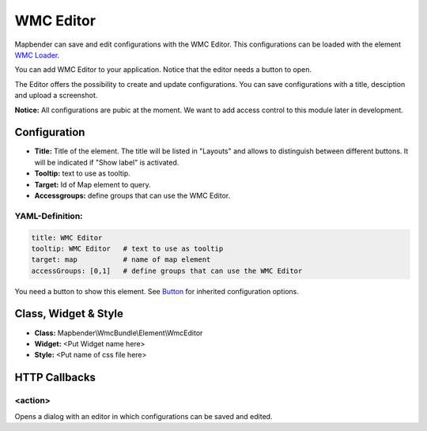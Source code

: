 .. _wmc_editor:

WMC Editor
**********

Mapbender can save and edit configurations with the WMC Editor. This configurations can be loaded with the element `WMC Loader <wmc_loader.html>`_.

You can add WMC Editor to your application. Notice that the editor needs a button to open.

The Editor offers the possibility to create and update configurations. You can save configurations with a title, desciption and upload a screenshot.

**Notice:** All configurations are pubic at the moment. We want to add access control to this module later in development.



.. image:: ../../../figures/wmc_editor.png
     :scale: 80

.. image:: ../../../figures/wmc_editor_2.png
     :scale: 80

Configuration
=============

.. image:: ../../../figures/wmc_editor_configuration.png
     :scale: 80

* **Title:** Title of the element. The title will be listed in "Layouts" and allows to distinguish between different buttons. It will be indicated if "Show label" is activated.
* **Tooltip:** text to use as tooltip.
* **Target:** Id of Map element to query.
* **Accessgroups:** define groups that can use the WMC Editor.

YAML-Definition:
----------------

.. code-block:: yaml

    title: WMC Editor
    tooltip: WMC Editor   # text to use as tooltip
    target: map           # name of map element
    accessGroups: [0,1]   # define groups that can use the WMC Editor

You need a button to show this element. See `Button <../misc/button.html>`_ for inherited configuration options.

Class, Widget & Style
=====================

* **Class:** Mapbender\\WmcBundle\\Element\\WmcEditor
* **Widget:** <Put Widget name here>
* **Style:** <Put name of css file here>


HTTP Callbacks
==============


<action>
--------------------------------

Opens a dialog with an editor in which configurations can be saved and edited.
